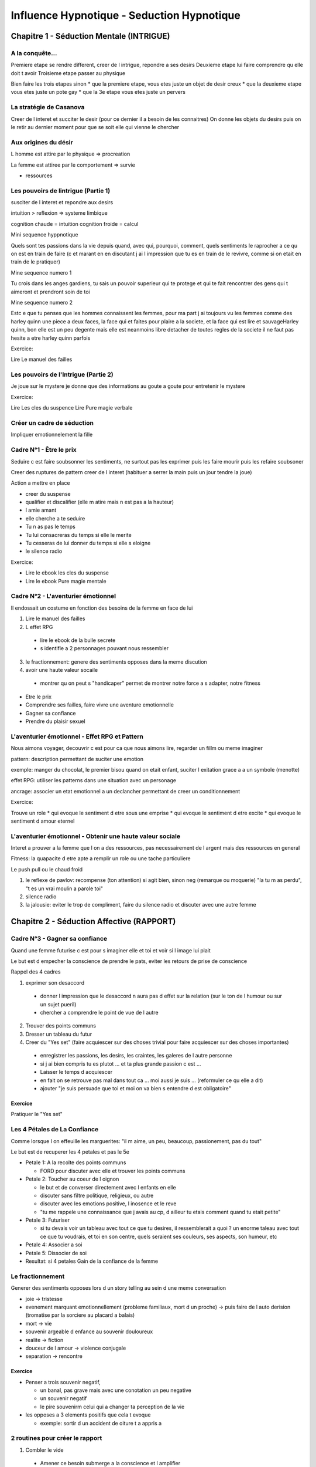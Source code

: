 Influence Hypnotique - Seduction Hypnotique
###########################################

Chapitre 1 - Séduction Mentale (INTRIGUE)
*****************************************

A la conquête...
================

Premiere etape se rendre different, creer de l intrigue, repondre a ses desirs
Deuxieme etape lui faire comprendre qu elle doit t avoir
Troisieme etape passer au physique

Bien faire les trois etapes sinon
* que la premiere etape, vous etes juste un objet de desir creux
* que la deuxieme etape vous etes juste un pote gay
* que la 3e etape vous etes juste un pervers

La stratégie de Casanova
========================

Creer de l interet et succiter le desir (pour ce dernier il a besoin de les connaitres)
On donne les objets du desirs puis on le retir au dernier moment pour que se soit elle qui vienne le chercher

Aux origines du désir
=====================

L homme est attire par le physique => procreation

La femme est attiree par le comportement => survie

+ ressources

Les pouvoirs de lintrigue (Partie 1)
====================================

susciter de l interet et repondre aux desirs

intuition > reflexion => systeme limbique

cognition chaude = intuition
cognition froide = calcul

Mini sequence hyppnotique

Quels sont tes passions dans la vie
depuis quand, avec qui, pourquoi, comment, quels sentiments le raprocher a ce qu on est en train de faire (c et marant en en discutant j ai l impression que tu es en train de le revivre, comme si on etait en train de le pratiquer)

Mine sequence numero 1

Tu crois dans les anges gardiens, tu sais un pouvoir superieur qui te protege et qui te fait rencontrer des gens qui t aimeront et prendront soin de toi

Mine sequence numero 2

Estc e que tu penses que les hommes connaissent les femmes, pour ma part j ai toujours vu les femmes comme des harley quinn une piece a deux faces, la face qui et faites pour plaire a la societe, et la face qui est lire et sauvageHarley quinn, bon elle est un peu degente mais elle est neanmoins libre detacher de toutes regles de la societe il ne faut pas hesite a etre harley quinn parfois

Exercice:

Lire Le manuel des failles

Les pouvoirs de l'Intrigue (Partie 2)
=====================================

Je joue sur le mystere je donne que des informations au goute a goute pour entretenir le mystere

Exercice:

Lire Les cles du suspence
Lire Pure magie verbale

Créer un cadre de séduction
===========================

Impliquer emotionnelement la fille

Cadre N°1 - Être le prix
========================

Seduire c est faire soubsonner les sentiments, ne surtout pas les exprimer puis les faire mourir puis les refaire soubsoner

Creer des ruptures de pattern creer de l interet (habituer a serrer la main puis un jour tendre la joue)

Action a mettre en place

* creer du suspense
* qualifier et discalifier (elle m atire mais n est pas a la hauteur)
* l amie amant
* elle cherche a te seduire
* Tu n as pas le temps
* Tu lui consacreras du temps si elle le merite
* Tu cesseras de lui donner du temps si elle s eloigne
* le silence radio

Exercice:

* Lire le ebook les cles du suspense
* Lire le ebook Pure magie mentale

Cadre N°2 - L'aventurier émotionnel
===================================

Il endossait un costume en fonction des besoins de la femme en face de lui

1. Lire le manuel des failles 
2. L effet RPG

  * lire le ebook de la bulle secrete
  * s identifie a 2 personnages pouvant nous ressembler

3. le fractionnement: genere des sentiments opposes dans la meme discution
4. avoir une haute valeur socaile
  * montrer qu on peut s "handicaper" permet de montrer notre force a s adapter, notre fitness

* Etre le prix
* Comprendre ses failles, faire vivre une aventure emotionnelle
* Gagner sa confiance
* Prendre du plaisir sexuel

L'aventurier émotionnel - Effet RPG et Pattern
==============================================

Nous aimons voyager, decouvrir c est pour ca que nous aimons lire, regarder un fillm ou meme imaginer

pattern: description permettant de suciter une emotion

exemple: manger du chocolat, le premier bisou quand on etait enfant, suciter l exitation grace a a un symbole (menotte)

effet RPG: utiliser les patterns dans une situation avec un personage

ancrage: associer un etat emotionnel a un declancher permettant de creer un conditionnement

Exercice:

Trouve un role
* qui evoque le sentiment d etre sous une emprise
* qui evoque le sentiment d etre excite
* qui evoque le sentiment d amour eternel

L'aventurier émotionnel - Obtenir une haute valeur sociale
==========================================================

Interet a prouver a la femme que l on a des ressources, pas necessairement de l argent mais des ressources en general

Fitness: la quapacite d etre apte a remplir un role ou une tache particuliere

Le push pull ou le chaud froid

1. le reflexe de pavlov: recompense (ton attention) si agit bien, sinon neg (remarque ou moquerie) "la tu m as perdu", "t es un vrai moulin a parole toi"
2. silence radio
3. la jalousie: eviter le trop de compliment, faire du silence radio et discuter avec une autre femme 

Chapitre 2 - Séduction Affective (RAPPORT)
******************************************

Cadre N°3 - Gagner sa confiance
===============================

Quand une femme futurise c est pour s imaginer elle et toi et voir si l image lui plait

Le but est d empecher la conscience de prendre le pats, eviter les retours de prise de conscience

Rappel des 4 cadres

1. exprimer son desaccord

  * donner l impression que le desaccord n aura pas d effet sur la relation (sur le ton de l humour ou sur un sujet pueril)
  * chercher a comprendre le point de vue de l autre

2. Trouver des points communs
3. Dresser un tableau du futur
4. Creer du "Yes set" (faire acquiescer sur des choses trivial pour faire acquiescer sur des choses importantes)

  * enregistrer les passions, les desirs, les craintes, les galeres de l autre personne
  * si j ai bien compris tu es plutot ... et ta plus grande passion c est ...
  * Laisser le temps d acquiescer
  * en fait on se retrouve pas mal dans tout ca ... moi aussi je suis ... (reformuler ce qu elle a dit)
  * ajouter "je suis persuade que toi et moi on va bien s entendre d est obligatoire"

Exercice
---------

Pratiquer le "Yes set"

Les 4 Pétales de La Confiance
=============================

Comme lorsque l on effeuille les marguerites: "il m aime, un peu, beaucoup, passionement, pas du tout"

Le but est de recuperer les 4 petales et pas le 5e

* Petale 1: A la recolte des points communs

  * FORD pour discuter avec elle et trouver les points communs

* Petale 2: Toucher au coeur de l oignon

  * le but et de converser directement avec l enfants en elle
  * discuter sans filtre politique, religieux, ou autre
  * discuter avec les emotions positive, l inosence et le reve
  * "tu me rappele une connaissance que j avais au cp, d ailleur tu etais comment quand tu etait petite"


* Petale 3: Futuriser

  * si tu devais voir un tableau avec tout ce que tu desires, il ressemblerait a quoi ? un enorme taleau avec tout ce que tu voudrais, et toi en son centre, quels seraient ses couleurs, ses aspects, son humeur, etc

* Petale 4: Associer a soi
* Petale 5: Dissocier de soi
* Resultat: si 4 petales Gain de la confiance de la femme


Le fractionnement
=================

Generer des sentiments opposes lors d un story telling au sein d une meme conversation

* joie -> tristesse
* evenement marquant emotionnellement (probleme familiaux, mort d un proche) -> puis faire de l auto derision (tromatise par la sorciere au placard a balais)
* mort -> vie
* souvenir argeable d enfance au souvenir douloureux
* realite -> fiction
* douceur de l amour -> violence conjugale
* separation -> rencontre

Exercice
---------

* Penser a trois souvenir negatif, 

  * un banal, pas grave mais avec une conotation un peu negative
  * un souvenir negatif
  * le pire souvenirm celui qui a changer ta perception de la vie

* les opposes a 3 elements positifs que cela t evoque

  * exemple: sortir d un accident de oiture t a appris a

2 routines pour créer le rapport
================================

1. Combler le vide

  * Amener ce besoin submerge a la conscience et l amplifier
  * presente toi comme la parfaite solution a ce vide

2. L univers partage

  * Pour obtenir un rdv
  * pour detruire son petit ami
  * suciter des valeurs: trouver ce qu elle cherche chez un petit copain, les objection qu elle pourait avoir d etre avec vous
  * creer un univers partage

Besoin et desir d une femme
1. Le besoin de prendre soin d un homme
2. le besoin de partager et recevoir de l amour
3. Le besoin de se sentir protegee et en securite
4. le besoin de suivre son coeur

3 techniques d'influence pour créer le rapport
==============================================

La synchronisation
------------------

Meme geste, meme rythme de voix, meme mot, meme intonation.

Pas necessaire en meme temps mais a quelque seconde d interale

Nous faisons confiance a ceux qui nous ressemble

La reciprocite
--------------

Avec des petites attentions, avec des petits des petits cadeaux, l autre se sentira mal tant qu elle ne te l aura pas rendu

L effet Benjamin Franklin: faire en sorte que nos enemis nous rendent des services, comme ils nous haissent mais nous rendent des services, une dissonance cognitive se produit. Pour la reduire, le cerveau va leur faire croire qu en fait ils l apprecient

L anchrage
----------

Des chaussures sont a -50%, mais la pointure n est pas disponible. d autre sont similaires mais pas en solde. Le comportement est ammorce, il faut aller au bout et acheter

Kino escalation - L'art du toucher en séduction (Partie 1)
==========================================================

Instaure le toucher au plus tot permet de l habituer et d augmenter ses chances

1. Toucher la femme des les premieres minutes

  * Touche sa taille lors de la bise

2. Trouve des pretextes pour la toucher

  * compare les mains
  * toucher un accesoire

3. Trouve des pretexte pour qu elle te touche

  * Plaisante sur la muscu
  * propose un bras de fer
  * propose un selfie

Parler au coeur de l'oignon
===========================

Quand tu retire toutes les couches de l oignon, on arive a l origine, a la geneses

Pour l homme c est l enfancem l innocense

Les couches c est l experience, les epreuves

Etape 1: definir les couleurs de l enfance

* determiner l emotion associer a l enfance
* Tu sais je me posais la question mais ... comment etait ton enfance
* Je me demande quel genre de petite fille tu etais

Etape 2: definir les personnages de son enfance

* quel rapport elle avait avec sa figure maternelle, avec les autres personnage
* ah ok et tu as vecu avec tes deux parents
* Tu avais quel relation avec eux

Etape 3: definir les paysage de son enfance

* Tu as vecu ou 
* tu as garder quels sonvenir de cet endroits

Etape 4: definir son portrait

* et toi la dedans tu te sentais comment
* tu te souvient de ca

Etape 5: rendre palpable

* c est marrant mais quand tu me parlais de tout ca j avais vraiment l impression de parler a la petite fille que tu etais
* alors bien sur tu as de l experience maintenant tu es plus solide mais au fond j ai l impression qu on reste un peu l enfant qu on a ete ca reste ancre c est indelebile

Etape 6: Ancre l enfant

* Demander le surnom
* ah on t appelais cici, moi c etait filou, tu peux m appeler Filou si tu veux, si un jour cici veux parler a l enfant en moi

6 Techniques dInfluence pour futuriser
======================================

LEs femmes veulent etre rassurer, pour cela elles veulent que ta vision du futur soit coherente avec la leur

Il faut etre subtil

1. Reactance + futurisatoin

  * Reactance: comment une personne  dont la liberte est menacee tente de retrouver une certaine marge de manoeuvre pour recuperer cette liberte
  * "si vous ne vous depechez pas d acheter quelqu un le fera a votre place"
  * oppose la reactance a la futurisation: "Tu sais tu es tout a fait libre de ne plus jamais me revoir, de couper les ponts et de m oublier"

2. Choix illusoire + futurisation

  * Placer devant un dilemne cree de toute piece
  * "est ce que tu prefere aue l on se voit demain ou tout a l heure"

3. Etiquetage + futurisation

  * Etiquette la pour que match avec la tache que tu lui demandes
  * "Tu serais tres gentil si tu m apportais un verre d eau"
  * "Toi qui a une imagination debordante tu nousimagine comment on serait dans 10 ans"

4. Presupposer + futurisation

  * Elle tient une information pour acquise
  * "Maria a areter de fumer il y a trois semaine" => presuppose que maria fumait
  * "Apres notre deuxieme rendez vous je te dirais mon secret"

5. Defi + futurisation

  * parle a la petite fille orgueilleuse ou joueuse
  * utiliser des challenge inspirant et marant

6. Peut/soulagement + futurisation

  * "Peut etre qu en passant le pas de la portem tu ne me revera jamais, qui sait, un accident ... ou peut etre pas et on se revera bientot"

10 commandes intégrées pour susciter des ordres subliminaux
===========================================================

Apres les starteur tu peu intimmer un ordre, un message subliminal

Change de ton d intonation, de volume, appuie sur l ordre de maniere a ce qu il passe a un niveau inconscient

1. Tu imagine si

  * "Tu imagine si on **sort ensemble** la prochiane fois, il va falloir qu on aille a la patinoirem et que tu me montres tes talents, on **sort ensemble** mardi prochain "

2. Bien sur tu pourrais te dire que

  * Bien sur tu pourrais te dire que nous deux **ca se passe trop bien** et je trouve que tu aurais raison de te poser des questions sur le fait que **ca se passe trop bien** entre nous

3. Je me demandais quand

  * Je me demandais quand **tu rencontres l amour** qu est ce que tu aimerais faire en premier avec la personne ?

4. Ce n est pas a toi que je vais apprendre que

  * Ce n est pas a toi que je vais apprendre que tu peux **gagner la confiance** de quelqu un avec du temps

5. Tu sais deja

  * Tu sais deja **tomber amoureuse** ... tu ne fais plus confiance aux hommes, mais tu es deja tombee amoureuse

6. Tu n as pas a

  * Tu n as pas a **montrer ta sensibilite** car on le voit tout de suite dans tes yeux
  * l inconscient ne retient pas la negation

7. Tu ne le sauras jamais si

  * Tu ne le sauras jamais si **tu as trouve l amour** si tu ne te montres pas ta vraie personnalite

8. Quelqu un d autre pourait

  * Quelqu un d autre pourait **te faire vibrer** si tu prends le temps de t ouvrir non ?

9. Quelqu un m a raconte que

  * Quelqu un m a raconte que tu **peux desirer quelqu un** en l espace de quelques minutes

10. Je me souviens que

  * Je me souviens que quand **tu trouves l amour** tu regardes la personne differemment

Du rapport à la sexualisation
=============================

10 signaux que tu peux calibrer, si tu en a 3 c est deja top

1. changement de rythme de respiration (regarde au niveau des epaules pas de la poitrine)
2. synchronisation
3. relachement du visage
4. Mise en valeur des cheveux ou du visage
5. changement de tonalite
6. association: elle parle de point commun
7. approbation
8. touchers appromptu
9. rires impromptu
10. distance corporelle

Chapitre 3 - Séduction Physique (SEXE)
**************************************

Cadre N°4 - Prendre du plaisir sexuel
=====================================

17

Le renversement psychologique - Souffler le chaud et le froid
=============================================================

16

L'alter ego sexuel
==================

15

Kino Escalation (Partie 2)
==========================

14

Stratégie de ségrégation - Isolation Psychologique et Physique
==============================================================

13

Stratégie de ségrégation (audio)
================================

12

Les résistances de dernières minutes
====================================

11

Rendez-vous au mois d'Octobre (audio)
=====================================

10

BONUS
*****

Séduction Hypnotique (Version PDF)
==================================

9

Le Manuel Des Failles (PDF)
===========================

8

Maïtriser l'art de l'influence (PDF)
====================================

7

La bulle secrète (PDF)
======================

6

Les clés du suspense (PDF)
==========================

5

Pure-magie-verbale (PDF)
========================

4

Le Pattern Hypnotique N°1
=========================

3

Le Pattern Hypnotique N°2
=========================

2

Le Pattern Hypnotique N°3
=========================

1
